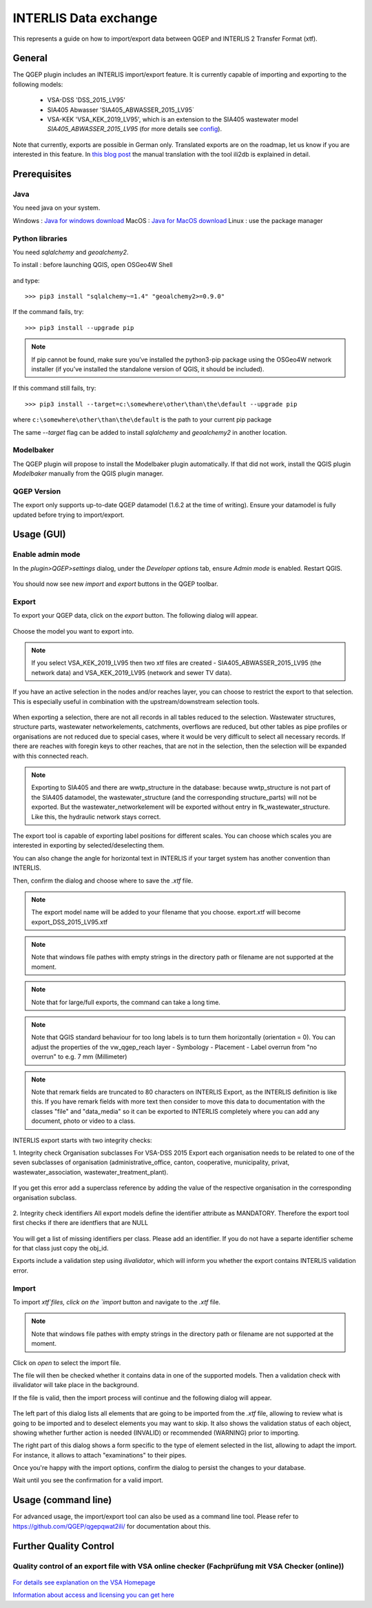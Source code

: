 INTERLIS Data exchange
======================

This represents a guide on how to import/export data between QGEP and INTERLIS 2 Transfer Format (xtf).


General
^^^^^^^^^^^^^

The QGEP plugin includes an INTERLIS import/export feature.
It is currently capable of importing and exporting to the following models:
  + VSA-DSS 'DSS_2015_LV95'
  + SIA405 Abwasser 'SIA405_ABWASSER_2015_LV95`
  + VSA-KEK 'VSA_KEK_2019_LV95', which is an extension to the SIA405 wastewater model `SIA405_ABWASSER_2015_LV95` (for more details see `config <https://github.com/QGEP/qgepqwat2ili/blob/master/qgepqwat2ili/config.py>`_).

Note that currently, exports are possible in German only. Translated exports are on the roadmap, let us know if you are interested in this feature.
In `this blog post <https://www.sjib.ch/wie-uebersetze-ich-eine-interlis-transferdatei-in-eine-andere-sprache/>`_ the manual translation with the tool ili2db is explained in detail.


Prerequisites
^^^^^^^^^^^^^^

Java
--------
You need java on your system.

Windows : `Java for windows download <https://javadl.oracle.com/webapps/download/AutoDL?BundleId=245058_d3c52aa6bfa54d3ca74e617f18309292>`_
MacOS : `Java for MacOS download <https://javadl.oracle.com/webapps/download/AutoDL?BundleId=245051_d3c52aa6bfa54d3ca74e617f18309292>`_
Linux : use the package manager

Python libraries
-----------------
You need `sqlalchemy` and `geoalchemy2`.

To install : before launching QGIS, open OSGeo4W Shell

.. figure:: images/osgeo4wshell.jpg

and type::

   >>> pip3 install "sqlalchemy~=1.4" "geoalchemy2>=0.9.0"

If the command fails, try::

   >>> pip3 install --upgrade pip

.. note:: If pip cannot be found, make sure you’ve installed the python3-pip package using the OSGeo4W network installer (if you’ve installed the standalone version of QGIS, it should be included).

If this command still fails, try::

  >>> pip3 install --target=c:\somewhere\other\than\the\default --upgrade pip

where ``c:\somewhere\other\than\the\default`` is the path to your current pip package

The same `--target` flag can be added to install `sqlalchemy` and `geoalchemy2` in another location.


Modelbaker
-----------
The QGEP plugin will propose to install the Modelbaker plugin automatically. If that did not work, install the QGIS plugin `Modelbaker` manually from the QGIS plugin manager.


QGEP Version
-------------
The export only supports up-to-date QGEP datamodel (1.6.2 at the time of writing). Ensure your datamodel is fully updated before trying to import/export.


Usage (GUI)
^^^^^^^^^^^^^

Enable admin mode
-------------------------------------------------

In the `plugin>QGEP>settings` dialog, under the `Developer options` tab, ensure `Admin mode` is enabled. Restart QGIS.

.. figure:: images/settings_dialog.png

You should now see new `import` and `export` buttons in the QGEP toolbar.

.. figure:: images/toolbar.png

Export
-------------------------------------------------

To export your QGEP data, click on the `export` button. The following dialog will appear.

.. figure:: images/export_dialog_new.png

Choose the model you want to export into.

.. note:: If you select VSA_KEK_2019_LV95 then two xtf files are created - SIA405_ABWASSER_2015_LV95 (the network data) and VSA_KEK_2019_LV95 (network and sewer TV data).

If you have an active selection in the nodes and/or reaches layer, you can choose to restrict the export to that selection. This is especially useful in combination with the upstream/downstream selection tools.

.. figure:: images/selection.png

.. figure:: images/selection_export.png

When exporting a selection, there are not all records in all tables reduced to the selection. Wastewater structures, structure parts, wastewater networkelements, catchments, overflows are reduced, but other tables as pipe profiles or organisations are not reduced due to special cases, where it would be very difficult to select all necessary records. 
If there are reaches with foregin keys to other reaches, that are not in the selection, then the selection will be expanded with this connected reach.

.. note:: Exporting to SIA405 and there are wwtp_structure in the database: because wwtp_structure is not part of the SIA405 datamodel, the wastewater_structure (and the corresponding structure_parts) will not be exported. But the wastewater_networkelement will be exported without entry in fk_wastewater_structure. Like this, the hydraulic network stays correct.

The export tool is capable of exporting label positions for different scales. You can choose which scales you are interested in exporting by selected/deselecting them.

You can also change the angle for horizontal text in INTERLIS if your target system has another convention than INTERLIS.

Then, confirm the dialog and choose where to save the `.xtf` file.

.. note:: The export model name will be added to your filename that you choose. export.xtf will become export_DSS_2015_LV95.xtf

.. note:: Note that windows file pathes with empty strings in the directory path or filename are not supported at the moment.

.. note:: Note that for large/full exports, the command can take a long time.

.. note:: Note that QGIS standard behaviour for too long labels is to turn them horizontally (orientation = 0). You can adjust the properties of the vw_qgep_reach layer - Symbology - Placement - Label overrun from "no overrun" to e.g. 7 mm (Millimeter)

.. figure:: images/layer_vw_qgep_reach_label_overrun.png


.. note:: Note that remark fields are truncated to 80 characters on INTERLIS Export, as the INTERLIS definition is like this. If you have remark fields with more text then consider to move this data to documentation with the classes "file" and "data_media" so it can be exported to INTERLIS completely where you can add any document, photo or video to a class.

INTERLIS export starts with two integrity checks:

1. Integrity check Organisation subclasses
For VSA-DSS 2015 Export each organisation needs to be related to one of the seven subclasses of organisation (administrative_office, canton, cooperative, municipality, privat, wastewater_association, wastewater_treatment_plant).

.. figure:: images/interlis_export_integrity_checks_organisations_subclasses.png

If you get this error add a superclass reference by adding the value of the respective organisation in the corresponding organisation subclass.

.. figure:: images/add_organisation_subclass_reference.png


2. Integrity check identifiers
All export models define the identifier attribute as MANDATORY. Therefore the export tool first checks if there are identfiers that are NULL

.. figure:: images/interlis_export_integrity_checks_identifiers.png

You will get a list of missing identifiers per class. Please add an identifier. If you do not have a separte identifier scheme for that class just copy the obj_id.


Exports include a validation step using `ilivalidator`, which will inform you whether the export contains INTERLIS validation error.



Import
-------------------------------------------------

To import `xtf`files, click on the `import` button and navigate to the `.xtf` file.

.. note:: Note that windows file pathes with empty strings in the directory path or filename are not supported at the moment.

Click on `open` to select the import file.

The file will then be checked whether it contains data in one of the supported models.
Then a validation check with ilivalidator will take place in the background.

If the file is valid, then the import process will continue and the following dialog will appear.

.. figure:: images/import_dialog.png

The left part of this dialog lists all elements that are going to be imported from the `.xtf` file, allowing to review what is going to be imported and to deselect elements you may want to skip. It also shows the validation status of each object, showing whether further action is needed (INVALID) or recommended (WARNING) prior to importing.

The right part of this dialog shows a form specific to the type of element selected in the list, allowing to adapt the import. For instance, it allows to attach "examinations" to their pipes.

Once you're happy with the import options, confirm the dialog to persist the changes to your database.

Wait until you see the confirmation for a valid import.



Usage (command line)
^^^^^^^^^^^^^^^^^^^^^^

For advanced usage, the import/export tool can also be used as a command line tool. Please refer to https://github.com/QGEP/qgepqwat2ili/ for documentation about this.


Further Quality Control
^^^^^^^^^^^^^^^^^^^^^^^^^

Quality control of an export file with VSA online checker (Fachprüfung mit VSA Checker (online))
-----------------------------------------------------------------------------------

.. figure:: https://vsa.ch/wp-content/uploads/2020/04/Daten-checker-d-f-it.jpg

`For details see explanation on the VSA Homepage <https://vsa.ch/fachbereiche-cc/siedlungsentwaesserung/generelle-entwaesserungsplanung/datenmanagement/#GEP-Datachecker>`_


`Information about access and licensing you can get here <https://vsa.ch/Mediathek/gep-datachecker-jahresgebuehr/?media_filter_two=lizenzen-software>`_
